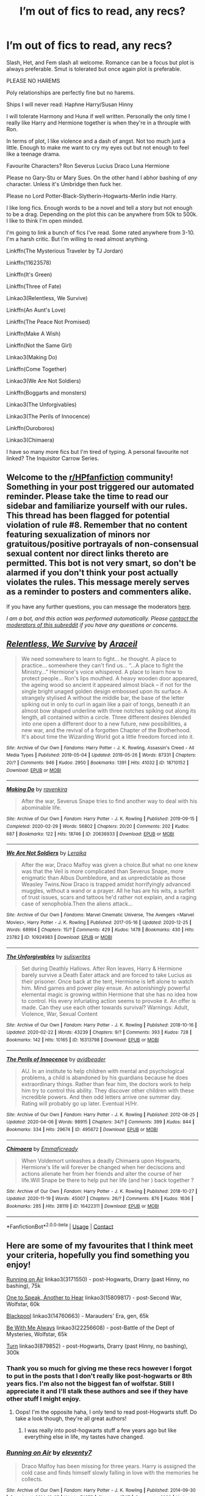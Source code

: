 #+TITLE: I’m out of fics to read, any recs?

* I’m out of fics to read, any recs?
:PROPERTIES:
:Author: DeDe_at_it_again
:Score: 6
:DateUnix: 1609277099.0
:DateShort: 2020-Dec-30
:FlairText: Request
:END:
Slash, Het, and Fem slash all welcome. Romance can be a focus but plot is always preferable. Smut is tolerated but once again plot is preferable.

PLEASE NO HAREMS

Poly relationships are perfectly fine but no harems.

Ships I will never read: Haphne Harry/Susan Hinny

I will tolerate Harmony and Huna if well written. Personally the only time I really like Harry and Hermione together is when they're in a throuple with Ron.

In terms of plot, I like violence and a dash of angst. Not too much just a little. Enough to make me want to cry my eyes out but not enough to feel like a teenage drama.

Favourite Characters? Ron Severus Lucius Draco Luna Hermione

Please no Gary-Stu or Mary Sues. On the other hand I abhor bashing of /any/ character. Unless it's Umbridge then fuck her.

Please no Lord Potter-Black-Slytherin-Hogwarts-Merlin indie Harry.

I like long fics. Enough words to be a novel and tell a story but not enough to be a drag. Depending on the plot this can be anywhere from 50k to 500k. I like to think I'm open minded.

I'm going to link a bunch of fics I've read. Some rated anywhere from 3-10. I'm a harsh critic. But I'm willing to read almost anything.

Linkffn(The Mysterious Traveler by TJ Jordan)

Linkffn(11623578)

Linkffn(It's Green)

Linkffn(Three of Fate)

Linkao3(Relentless, We Survive)

Linkffn(An Aunt's Love)

Linkffn(The Peace Not Promised)

Linkffn(Make A Wish)

Linkffn(Not the Same Girl)

Linkao3(Making Do)

Linkffn(Come Together)

Linkao3(We Are Not Soldiers)

Linkffn(Boggarts and monsters)

Linkao3(The Unforgivables)

Linkao3(The Perils of Innocence)

Linkffn(Ouroboros)

Linkao3(Chimaera)

I have so many more fics but I'm tired of typing. A personal favourite not linked? The Inquisitor Carrow Series.


** Welcome to the [[/r/HPfanfiction][r/HPfanfiction]] community! Something in your post triggered our automated reminder. Please take the time to read our sidebar and familiarize yourself with our rules. This thread has been flagged for potential violation of rule #8. Remember that no content featuring sexualization of minors nor gratuitous/positive portrayals of non-consensual sexual content nor direct links thereto are permitted. This bot is not very smart, so don't be alarmed if you don't think your post actually violates the rules. This message merely serves as a reminder to posters and commenters alike.

If you have any further questions, you can message the moderators [[https://www.reddit.com/message/compose?to=%2Fr%2FHPfanfiction][here]].

/I am a bot, and this action was performed automatically. Please [[/message/compose/?to=/r/HPfanfiction][contact the moderators of this subreddit]] if you have any questions or concerns./
:PROPERTIES:
:Author: AutoModerator
:Score: 1
:DateUnix: 1609277100.0
:DateShort: 2020-Dec-30
:END:


** [[https://archiveofourown.org/works/18710152][*/Relentless, We Survive/*]] by [[https://www.archiveofourown.org/users/Araceil/pseuds/Araceil][/Araceil/]]

#+begin_quote
  We need somewhere to learn to fight... he thought. A place to practice... somewhere they can't find us... “...A place to fight the Ministry...” Hermione's voice whispered. A place to learn how to protect people... Ron's lips mouthed. A heavy wooden door appeared, the ageing wood so ancient it appeared almost black -- if not for the single bright unaged golden design embossed upon its surface. A strangely stylised A without the middle bar, the base of the letter spiking out in only to curl in again like a pair of tongs, beneath it an almost bow shaped underline with three notches spiking out along its length, all contained within a circle. Three different desires blended into one open a different door to a new future, new possibilities, a new war, and the revival of a forgotten Chapter of the Brotherhood. It's about time the Wizarding World got a little freedom forced into it.
#+end_quote

^{/Site/:} ^{Archive} ^{of} ^{Our} ^{Own} ^{*|*} ^{/Fandoms/:} ^{Harry} ^{Potter} ^{-} ^{J.} ^{K.} ^{Rowling,} ^{Assassin's} ^{Creed} ^{-} ^{All} ^{Media} ^{Types} ^{*|*} ^{/Published/:} ^{2019-05-04} ^{*|*} ^{/Updated/:} ^{2019-05-26} ^{*|*} ^{/Words/:} ^{87331} ^{*|*} ^{/Chapters/:} ^{20/?} ^{*|*} ^{/Comments/:} ^{946} ^{*|*} ^{/Kudos/:} ^{2950} ^{*|*} ^{/Bookmarks/:} ^{1391} ^{*|*} ^{/Hits/:} ^{41032} ^{*|*} ^{/ID/:} ^{18710152} ^{*|*} ^{/Download/:} ^{[[https://archiveofourown.org/downloads/18710152/Relentless%20We%20Survive.epub?updated_at=1597732183][EPUB]]} ^{or} ^{[[https://archiveofourown.org/downloads/18710152/Relentless%20We%20Survive.mobi?updated_at=1597732183][MOBI]]}

--------------

[[https://archiveofourown.org/works/20636933][*/Making Do/*]] by [[https://www.archiveofourown.org/users/ravenkira/pseuds/ravenkira][/ravenkira/]]

#+begin_quote
  After the war, Severus Snape tries to find another way to deal with his abominable life.
#+end_quote

^{/Site/:} ^{Archive} ^{of} ^{Our} ^{Own} ^{*|*} ^{/Fandom/:} ^{Harry} ^{Potter} ^{-} ^{J.} ^{K.} ^{Rowling} ^{*|*} ^{/Published/:} ^{2019-09-15} ^{*|*} ^{/Completed/:} ^{2020-02-29} ^{*|*} ^{/Words/:} ^{56802} ^{*|*} ^{/Chapters/:} ^{20/20} ^{*|*} ^{/Comments/:} ^{202} ^{*|*} ^{/Kudos/:} ^{687} ^{*|*} ^{/Bookmarks/:} ^{122} ^{*|*} ^{/Hits/:} ^{18746} ^{*|*} ^{/ID/:} ^{20636933} ^{*|*} ^{/Download/:} ^{[[https://archiveofourown.org/downloads/20636933/Making%20Do.epub?updated_at=1584170457][EPUB]]} ^{or} ^{[[https://archiveofourown.org/downloads/20636933/Making%20Do.mobi?updated_at=1584170457][MOBI]]}

--------------

[[https://archiveofourown.org/works/10924983][*/We Are Not Soldiers/*]] by [[https://www.archiveofourown.org/users/Leraika/pseuds/Leraika][/Leraika/]]

#+begin_quote
  After the war, Draco Malfoy was given a choice.But what no one knew was that the Veil is more complicated than Severus Snape, more enigmatic than Albus Dumbledore, and as unpredictable as those Weasley Twins.Now Draco is trapped amidst horrifyingly advanced muggles, without a wand or a prayer. All he has are his wits, a surfeit of trust issues, scars and tattoos he'd rather not explain, and a raging case of xenophobia.Then the aliens attack...
#+end_quote

^{/Site/:} ^{Archive} ^{of} ^{Our} ^{Own} ^{*|*} ^{/Fandoms/:} ^{Marvel} ^{Cinematic} ^{Universe,} ^{The} ^{Avengers} ^{<Marvel} ^{Movies>,} ^{Harry} ^{Potter} ^{-} ^{J.} ^{K.} ^{Rowling} ^{*|*} ^{/Published/:} ^{2017-05-16} ^{*|*} ^{/Updated/:} ^{2020-12-25} ^{*|*} ^{/Words/:} ^{68994} ^{*|*} ^{/Chapters/:} ^{15/?} ^{*|*} ^{/Comments/:} ^{429} ^{*|*} ^{/Kudos/:} ^{1478} ^{*|*} ^{/Bookmarks/:} ^{430} ^{*|*} ^{/Hits/:} ^{23782} ^{*|*} ^{/ID/:} ^{10924983} ^{*|*} ^{/Download/:} ^{[[https://archiveofourown.org/downloads/10924983/We%20Are%20Not%20Soldiers.epub?updated_at=1608974977][EPUB]]} ^{or} ^{[[https://archiveofourown.org/downloads/10924983/We%20Are%20Not%20Soldiers.mobi?updated_at=1608974977][MOBI]]}

--------------

[[https://archiveofourown.org/works/16313798][*/The Unforgivables/*]] by [[https://www.archiveofourown.org/users/suliswrites/pseuds/suliswrites][/suliswrites/]]

#+begin_quote
  Set during Deathly Hallows. After Ron leaves, Harry & Hermione barely survive a Death Eater attack and are forced to take Lucius as their prisoner. Once back at the tent, Hermione is left alone to watch him. Mind games and power play ensue. An astonishingly powerful elemental magic is growing within Hermione that she has no idea how to control. His every infuriating action seems to provoke it. An offer is made. Can they use each other towards survival? Warnings: Adult, Violence, War, Sexual Content
#+end_quote

^{/Site/:} ^{Archive} ^{of} ^{Our} ^{Own} ^{*|*} ^{/Fandom/:} ^{Harry} ^{Potter} ^{-} ^{J.} ^{K.} ^{Rowling} ^{*|*} ^{/Published/:} ^{2018-10-16} ^{*|*} ^{/Updated/:} ^{2020-02-22} ^{*|*} ^{/Words/:} ^{43239} ^{*|*} ^{/Chapters/:} ^{9/?} ^{*|*} ^{/Comments/:} ^{393} ^{*|*} ^{/Kudos/:} ^{728} ^{*|*} ^{/Bookmarks/:} ^{142} ^{*|*} ^{/Hits/:} ^{10165} ^{*|*} ^{/ID/:} ^{16313798} ^{*|*} ^{/Download/:} ^{[[https://archiveofourown.org/downloads/16313798/The%20Unforgivables.epub?updated_at=1600134499][EPUB]]} ^{or} ^{[[https://archiveofourown.org/downloads/16313798/The%20Unforgivables.mobi?updated_at=1600134499][MOBI]]}

--------------

[[https://archiveofourown.org/works/495672][*/The Perils of Innocence/*]] by [[https://www.archiveofourown.org/users/avidbeader/pseuds/avidbeader][/avidbeader/]]

#+begin_quote
  AU. In an institute to help children with mental and psychological problems, a child is abandoned by his guardians because he does extraordinary things. Rather than fear him, the doctors work to help him try to control this ability. They discover other children with these incredible powers. And then odd letters arrive one summer day. Rating will probably go up later. Eventual H/Hr.
#+end_quote

^{/Site/:} ^{Archive} ^{of} ^{Our} ^{Own} ^{*|*} ^{/Fandom/:} ^{Harry} ^{Potter} ^{-} ^{J.} ^{K.} ^{Rowling} ^{*|*} ^{/Published/:} ^{2012-08-25} ^{*|*} ^{/Updated/:} ^{2020-04-06} ^{*|*} ^{/Words/:} ^{98915} ^{*|*} ^{/Chapters/:} ^{34/?} ^{*|*} ^{/Comments/:} ^{399} ^{*|*} ^{/Kudos/:} ^{844} ^{*|*} ^{/Bookmarks/:} ^{334} ^{*|*} ^{/Hits/:} ^{29674} ^{*|*} ^{/ID/:} ^{495672} ^{*|*} ^{/Download/:} ^{[[https://archiveofourown.org/downloads/495672/The%20Perils%20of%20Innocence.epub?updated_at=1608641501][EPUB]]} ^{or} ^{[[https://archiveofourown.org/downloads/495672/The%20Perils%20of%20Innocence.mobi?updated_at=1608641501][MOBI]]}

--------------

[[https://archiveofourown.org/works/16422311][*/Chimaera/*]] by [[https://www.archiveofourown.org/users/Emmaficready/pseuds/Emmaficready][/Emmaficready/]]

#+begin_quote
  When Voldemort unleashes a deadly Chimaera upon Hogwarts, Hermione's life will forever be changed when her deciscions and actions alienate her from her friends and alter the course of her life.Will Snape be there to help put her life (and her ) back together ?
#+end_quote

^{/Site/:} ^{Archive} ^{of} ^{Our} ^{Own} ^{*|*} ^{/Fandom/:} ^{Harry} ^{Potter} ^{-} ^{J.} ^{K.} ^{Rowling} ^{*|*} ^{/Published/:} ^{2018-10-27} ^{*|*} ^{/Updated/:} ^{2020-11-19} ^{*|*} ^{/Words/:} ^{45007} ^{*|*} ^{/Chapters/:} ^{26/?} ^{*|*} ^{/Comments/:} ^{876} ^{*|*} ^{/Kudos/:} ^{1636} ^{*|*} ^{/Bookmarks/:} ^{285} ^{*|*} ^{/Hits/:} ^{28119} ^{*|*} ^{/ID/:} ^{16422311} ^{*|*} ^{/Download/:} ^{[[https://archiveofourown.org/downloads/16422311/Chimaera.epub?updated_at=1605827295][EPUB]]} ^{or} ^{[[https://archiveofourown.org/downloads/16422311/Chimaera.mobi?updated_at=1605827295][MOBI]]}

--------------

*FanfictionBot*^{2.0.0-beta} | [[https://github.com/FanfictionBot/reddit-ffn-bot/wiki/Usage][Usage]] | [[https://www.reddit.com/message/compose?to=tusing][Contact]]
:PROPERTIES:
:Author: FanfictionBot
:Score: 2
:DateUnix: 1609277235.0
:DateShort: 2020-Dec-30
:END:


** Here are some of my favourites that I think meet your criteria, hopefully you find something you enjoy!

[[https://archiveofourown.org/works/3171550/chapters/6887378][Running on Air]] linkao3(3171550) - post-Hogwarts, Drarry (past Hinny, no bashing), 75k

[[https://archiveofourown.org/works/15809817/chapters/36799368][One to Speak, Another to Hear]] linkao3(15809817) - post-Second War, Wolfstar, 60k

[[https://archiveofourown.org/works/14760663/chapters/34132413][Blackpool]] linkao3(14760663) - Marauders' Era, gen, 65k

[[https://archiveofourown.org/works/22256608/chapters/53146252][Be With Me Always]] linkao3(22256608) - post-Battle of the Dept of Mysteries, Wolfstar, 65k

[[https://archiveofourown.org/works/879852/chapters/1692695][Turn]] linkao3(879852) - post-Hogwarts, Drarry (past Hinny, no bashing), 300k
:PROPERTIES:
:Author: unspeakable3
:Score: 2
:DateUnix: 1609280346.0
:DateShort: 2020-Dec-30
:END:

*** Thank you so much for giving me these recs however I forgot to put in the posts that I don't really like post-hogwarts or 8th years fics. I'm also not the biggest fan of wolfstar. Still I appreciate it and I'll stalk these authors and see if they have other stuff I might enjoy.
:PROPERTIES:
:Author: DeDe_at_it_again
:Score: 2
:DateUnix: 1609280511.0
:DateShort: 2020-Dec-30
:END:

**** Oops! I'm the opposite haha, I only tend to read post-Hogwarts stuff. Do take a look though, they're all great authors!
:PROPERTIES:
:Author: unspeakable3
:Score: 5
:DateUnix: 1609280698.0
:DateShort: 2020-Dec-30
:END:

***** I was really into post-hogwarts stuff a few years ago but like everything else in life, my tastes have changed.
:PROPERTIES:
:Author: DeDe_at_it_again
:Score: 1
:DateUnix: 1609280936.0
:DateShort: 2020-Dec-30
:END:


*** [[https://archiveofourown.org/works/3171550][*/Running on Air/*]] by [[https://www.archiveofourown.org/users/eleventy7/pseuds/eleventy7][/eleventy7/]]

#+begin_quote
  Draco Malfoy has been missing for three years. Harry is assigned the cold case and finds himself slowly falling in love with the memories he collects.
#+end_quote

^{/Site/:} ^{Archive} ^{of} ^{Our} ^{Own} ^{*|*} ^{/Fandom/:} ^{Harry} ^{Potter} ^{-} ^{J.} ^{K.} ^{Rowling} ^{*|*} ^{/Published/:} ^{2014-09-30} ^{*|*} ^{/Completed/:} ^{2014-12-25} ^{*|*} ^{/Words/:} ^{74875} ^{*|*} ^{/Chapters/:} ^{17/17} ^{*|*} ^{/Comments/:} ^{2933} ^{*|*} ^{/Kudos/:} ^{24728} ^{*|*} ^{/Bookmarks/:} ^{8075} ^{*|*} ^{/Hits/:} ^{390738} ^{*|*} ^{/ID/:} ^{3171550} ^{*|*} ^{/Download/:} ^{[[https://archiveofourown.org/downloads/3171550/Running%20on%20Air.epub?updated_at=1608683181][EPUB]]} ^{or} ^{[[https://archiveofourown.org/downloads/3171550/Running%20on%20Air.mobi?updated_at=1608683181][MOBI]]}

--------------

[[https://archiveofourown.org/works/15809817][*/One to Speak, Another to Hear/*]] by [[https://www.archiveofourown.org/users/seventymilestobabylon/pseuds/seventymilestobabylon][/seventymilestobabylon/]]

#+begin_quote
  The Wizarding Wars are over, but the work of recovery has only begun. Remus Lupin is trying to find his place in an ever-changing world, and when he is invited to serve on a truth and reconciliation commission, he has to confront the truth that lives there---in the past and within himself.
#+end_quote

^{/Site/:} ^{Archive} ^{of} ^{Our} ^{Own} ^{*|*} ^{/Fandom/:} ^{Harry} ^{Potter} ^{-} ^{J.} ^{K.} ^{Rowling} ^{*|*} ^{/Published/:} ^{2018-08-27} ^{*|*} ^{/Completed/:} ^{2018-10-18} ^{*|*} ^{/Words/:} ^{60611} ^{*|*} ^{/Chapters/:} ^{9/9} ^{*|*} ^{/Comments/:} ^{198} ^{*|*} ^{/Kudos/:} ^{526} ^{*|*} ^{/Bookmarks/:} ^{205} ^{*|*} ^{/Hits/:} ^{7193} ^{*|*} ^{/ID/:} ^{15809817} ^{*|*} ^{/Download/:} ^{[[https://archiveofourown.org/downloads/15809817/One%20to%20Speak%20Another%20to.epub?updated_at=1539912228][EPUB]]} ^{or} ^{[[https://archiveofourown.org/downloads/15809817/One%20to%20Speak%20Another%20to.mobi?updated_at=1539912228][MOBI]]}

--------------

[[https://archiveofourown.org/works/14760663][*/Blackpool/*]] by [[https://www.archiveofourown.org/users/TheDivineComedian/pseuds/TheDivineComedian][/TheDivineComedian/]]

#+begin_quote
  "We don't drown. We float. That's how Muggles used to tell, isn't it?"-When Regulus is five, he nearly drowns in the sea off Blackpool. When Regulus is eleven, his brother befriends a ghost.It's not until Regulus is eighteen and ready to die that the Black family's darkest secret finally unravels. It might, perhaps, change everything.(A coming-of-age story with mind magic, star charting, pink petit-fours, two diaries, and a ghost.)[Edit: SPOILERS in the comments.]
#+end_quote

^{/Site/:} ^{Archive} ^{of} ^{Our} ^{Own} ^{*|*} ^{/Fandom/:} ^{Harry} ^{Potter} ^{-} ^{J.} ^{K.} ^{Rowling} ^{*|*} ^{/Published/:} ^{2018-05-26} ^{*|*} ^{/Completed/:} ^{2018-07-21} ^{*|*} ^{/Words/:} ^{63190} ^{*|*} ^{/Chapters/:} ^{9/9} ^{*|*} ^{/Comments/:} ^{753} ^{*|*} ^{/Kudos/:} ^{1119} ^{*|*} ^{/Bookmarks/:} ^{529} ^{*|*} ^{/Hits/:} ^{19801} ^{*|*} ^{/ID/:} ^{14760663} ^{*|*} ^{/Download/:} ^{[[https://archiveofourown.org/downloads/14760663/Blackpool.epub?updated_at=1599313345][EPUB]]} ^{or} ^{[[https://archiveofourown.org/downloads/14760663/Blackpool.mobi?updated_at=1599313345][MOBI]]}

--------------

[[https://archiveofourown.org/works/22256608][*/Be With Me Always/*]] by [[https://www.archiveofourown.org/users/SevralShips/pseuds/TheHufflebean][/TheHufflebean (SevralShips)/]]

#+begin_quote
  Harry's words spiraled out through Remus' mind in dangerous fractals. What exactly did ‘gone' even mean? He had thought Peter was gone for a dozen years, only to find that he was alive. The entire Wizarding World had thought Voldemort gone until he had returned! Why should he assume the permanence of Sirius' death when that line was blurred, when that line was as fragile as the flutter of a Veil? Could fabric not be torn?     In which Remus Lupin must come to terms with third chances coming at a very dear price.*Written for Fireside Tales 2020*
#+end_quote

^{/Site/:} ^{Archive} ^{of} ^{Our} ^{Own} ^{*|*} ^{/Fandom/:} ^{Harry} ^{Potter} ^{-} ^{J.} ^{K.} ^{Rowling} ^{*|*} ^{/Published/:} ^{2020-02-21} ^{*|*} ^{/Completed/:} ^{2020-02-21} ^{*|*} ^{/Words/:} ^{63000} ^{*|*} ^{/Chapters/:} ^{9/9} ^{*|*} ^{/Comments/:} ^{54} ^{*|*} ^{/Kudos/:} ^{147} ^{*|*} ^{/Bookmarks/:} ^{48} ^{*|*} ^{/Hits/:} ^{2991} ^{*|*} ^{/ID/:} ^{22256608} ^{*|*} ^{/Download/:} ^{[[https://archiveofourown.org/downloads/22256608/Be%20With%20Me%20Always.epub?updated_at=1583938651][EPUB]]} ^{or} ^{[[https://archiveofourown.org/downloads/22256608/Be%20With%20Me%20Always.mobi?updated_at=1583938651][MOBI]]}

--------------

[[https://archiveofourown.org/works/879852][*/Turn/*]] by [[https://www.archiveofourown.org/users/Saras_Girl/pseuds/Saras_Girl][/Saras_Girl/]]

#+begin_quote
  One good turn always deserves another. Apparently.
#+end_quote

^{/Site/:} ^{Archive} ^{of} ^{Our} ^{Own} ^{*|*} ^{/Fandom/:} ^{Harry} ^{Potter} ^{-} ^{J.} ^{K.} ^{Rowling} ^{*|*} ^{/Published/:} ^{2013-07-11} ^{*|*} ^{/Completed/:} ^{2013-07-11} ^{*|*} ^{/Words/:} ^{306708} ^{*|*} ^{/Chapters/:} ^{14/14} ^{*|*} ^{/Comments/:} ^{1629} ^{*|*} ^{/Kudos/:} ^{10141} ^{*|*} ^{/Bookmarks/:} ^{4543} ^{*|*} ^{/Hits/:} ^{398023} ^{*|*} ^{/ID/:} ^{879852} ^{*|*} ^{/Download/:} ^{[[https://archiveofourown.org/downloads/879852/Turn.epub?updated_at=1607081418][EPUB]]} ^{or} ^{[[https://archiveofourown.org/downloads/879852/Turn.mobi?updated_at=1607081418][MOBI]]}

--------------

*FanfictionBot*^{2.0.0-beta} | [[https://github.com/FanfictionBot/reddit-ffn-bot/wiki/Usage][Usage]] | [[https://www.reddit.com/message/compose?to=tusing][Contact]]
:PROPERTIES:
:Author: FanfictionBot
:Score: 1
:DateUnix: 1609280367.0
:DateShort: 2020-Dec-30
:END:


** [[https://www.fanfiction.net/s/13555317/1/][*/The Mysterious Traveler (2nd Version)/*]] by [[https://www.fanfiction.net/u/4539146/TJ-Jordan][/TJ Jordan/]]

#+begin_quote
  After a mysterious artifact sends him to another world during his 6th year, Severus Snape journeys down the path of self-discovery as he tries to find a way home, only to end up involved in a war that isn't his own as he questions everything he's ever known - Heads up, this is the exact same story as the one I wrote the HP/Avatar crossover section.
#+end_quote

^{/Site/:} ^{fanfiction.net} ^{*|*} ^{/Category/:} ^{Harry} ^{Potter} ^{*|*} ^{/Rated/:} ^{Fiction} ^{T} ^{*|*} ^{/Chapters/:} ^{39} ^{*|*} ^{/Words/:} ^{196,616} ^{*|*} ^{/Reviews/:} ^{21} ^{*|*} ^{/Favs/:} ^{32} ^{*|*} ^{/Follows/:} ^{39} ^{*|*} ^{/Updated/:} ^{12/19} ^{*|*} ^{/Published/:} ^{4/16} ^{*|*} ^{/id/:} ^{13555317} ^{*|*} ^{/Language/:} ^{English} ^{*|*} ^{/Genre/:} ^{Adventure/Fantasy} ^{*|*} ^{/Download/:} ^{[[http://www.ff2ebook.com/old/ffn-bot/index.php?id=13555317&source=ff&filetype=epub][EPUB]]} ^{or} ^{[[http://www.ff2ebook.com/old/ffn-bot/index.php?id=13555317&source=ff&filetype=mobi][MOBI]]}

--------------

[[https://www.fanfiction.net/s/11623578/1/][*/Absinthe Addams and the forgotten identity/*]] by [[https://www.fanfiction.net/u/3061728/LittleGambitDanilae][/LittleGambitDanilae/]]

#+begin_quote
  Summary: Dumbledore should have never left Harry on the front steps for so long unattended, especially on Samhain. What if a certain enchantress from one of the darkest pureblood families known to date found him and decided to raise him as one of her own? What would happen to the Wizarding world? The answer: Pure chaos. Dark!Powerful!harry Crossdressing! Dumbles/Ron/Ginny bashing!
#+end_quote

^{/Site/:} ^{fanfiction.net} ^{*|*} ^{/Category/:} ^{Harry} ^{Potter} ^{+} ^{Addams} ^{Family} ^{Crossover} ^{*|*} ^{/Rated/:} ^{Fiction} ^{M} ^{*|*} ^{/Chapters/:} ^{9} ^{*|*} ^{/Words/:} ^{61,872} ^{*|*} ^{/Reviews/:} ^{354} ^{*|*} ^{/Favs/:} ^{1,914} ^{*|*} ^{/Follows/:} ^{2,183} ^{*|*} ^{/Updated/:} ^{9/24/2017} ^{*|*} ^{/Published/:} ^{11/19/2015} ^{*|*} ^{/id/:} ^{11623578} ^{*|*} ^{/Language/:} ^{English} ^{*|*} ^{/Genre/:} ^{Family/Horror} ^{*|*} ^{/Characters/:} ^{Harry} ^{P.} ^{*|*} ^{/Download/:} ^{[[http://www.ff2ebook.com/old/ffn-bot/index.php?id=11623578&source=ff&filetype=epub][EPUB]]} ^{or} ^{[[http://www.ff2ebook.com/old/ffn-bot/index.php?id=11623578&source=ff&filetype=mobi][MOBI]]}

--------------

[[https://www.fanfiction.net/s/7511960/1/][*/It's Green/*]] by [[https://www.fanfiction.net/u/1988707/Doodled93][/Doodled93/]]

#+begin_quote
  Harry grows up working on his Aunts Garden and develops a love for it, meeting Samuel and eventually Max who gives him a Mark of his own. He finds Magic to be a Wonderful Thing. Child Harry fic AU mild language, smart Harry, before Hogwarts. NOTE: Will be updated&finished between December 1st and the end of January!
#+end_quote

^{/Site/:} ^{fanfiction.net} ^{*|*} ^{/Category/:} ^{Harry} ^{Potter} ^{*|*} ^{/Rated/:} ^{Fiction} ^{T} ^{*|*} ^{/Chapters/:} ^{42} ^{*|*} ^{/Words/:} ^{104,259} ^{*|*} ^{/Reviews/:} ^{947} ^{*|*} ^{/Favs/:} ^{1,598} ^{*|*} ^{/Follows/:} ^{1,630} ^{*|*} ^{/Updated/:} ^{10/19/2013} ^{*|*} ^{/Published/:} ^{10/31/2011} ^{*|*} ^{/id/:} ^{7511960} ^{*|*} ^{/Language/:} ^{English} ^{*|*} ^{/Genre/:} ^{Humor/Adventure} ^{*|*} ^{/Characters/:} ^{Harry} ^{P.} ^{*|*} ^{/Download/:} ^{[[http://www.ff2ebook.com/old/ffn-bot/index.php?id=7511960&source=ff&filetype=epub][EPUB]]} ^{or} ^{[[http://www.ff2ebook.com/old/ffn-bot/index.php?id=7511960&source=ff&filetype=mobi][MOBI]]}

--------------

[[https://www.fanfiction.net/s/13116033/1/][*/Three of Fate/*]] by [[https://www.fanfiction.net/u/4005990/Magda-the-Magpie][/Magda the Magpie/]]

#+begin_quote
  Steve's life was looking grim when Bucky got drafted, right up until the day he sort of rescued a dame from a dark alley, only for her to follow him home and turn his life upside down.
#+end_quote

^{/Site/:} ^{fanfiction.net} ^{*|*} ^{/Category/:} ^{Harry} ^{Potter} ^{+} ^{Avengers} ^{Crossover} ^{*|*} ^{/Rated/:} ^{Fiction} ^{M} ^{*|*} ^{/Chapters/:} ^{33} ^{*|*} ^{/Words/:} ^{118,910} ^{*|*} ^{/Reviews/:} ^{607} ^{*|*} ^{/Favs/:} ^{1,040} ^{*|*} ^{/Follows/:} ^{1,502} ^{*|*} ^{/Updated/:} ^{11/4} ^{*|*} ^{/Published/:} ^{11/8/2018} ^{*|*} ^{/id/:} ^{13116033} ^{*|*} ^{/Language/:} ^{English} ^{*|*} ^{/Genre/:} ^{Romance/Adventure} ^{*|*} ^{/Characters/:} ^{<Hermione} ^{G.,} ^{Captain} ^{America/Steve} ^{R.,} ^{Bucky} ^{Barnes/Winter} ^{Soldier>} ^{*|*} ^{/Download/:} ^{[[http://www.ff2ebook.com/old/ffn-bot/index.php?id=13116033&source=ff&filetype=epub][EPUB]]} ^{or} ^{[[http://www.ff2ebook.com/old/ffn-bot/index.php?id=13116033&source=ff&filetype=mobi][MOBI]]}

--------------

[[https://www.fanfiction.net/s/2196609/1/][*/An Aunt's Love/*]] by [[https://www.fanfiction.net/u/688643/Emma-Lipardi][/Emma Lipardi/]]

#+begin_quote
  Harry comes home from school and Petunia is upset at the change in her nephew. Petunia decides to do what she should have been doing all along. Dumbledore had better stay away. Petunia Dursley is upset. Warnings on profile.
#+end_quote

^{/Site/:} ^{fanfiction.net} ^{*|*} ^{/Category/:} ^{Harry} ^{Potter} ^{*|*} ^{/Rated/:} ^{Fiction} ^{M} ^{*|*} ^{/Chapters/:} ^{76} ^{*|*} ^{/Words/:} ^{379,616} ^{*|*} ^{/Reviews/:} ^{15,853} ^{*|*} ^{/Favs/:} ^{13,386} ^{*|*} ^{/Follows/:} ^{13,030} ^{*|*} ^{/Updated/:} ^{6/11} ^{*|*} ^{/Published/:} ^{12/30/2004} ^{*|*} ^{/id/:} ^{2196609} ^{*|*} ^{/Language/:} ^{English} ^{*|*} ^{/Genre/:} ^{Drama} ^{*|*} ^{/Characters/:} ^{Harry} ^{P.,} ^{Remus} ^{L.,} ^{Petunia} ^{D.} ^{*|*} ^{/Download/:} ^{[[http://www.ff2ebook.com/old/ffn-bot/index.php?id=2196609&source=ff&filetype=epub][EPUB]]} ^{or} ^{[[http://www.ff2ebook.com/old/ffn-bot/index.php?id=2196609&source=ff&filetype=mobi][MOBI]]}

--------------

[[https://www.fanfiction.net/s/12369512/1/][*/The Peace Not Promised/*]] by [[https://www.fanfiction.net/u/812247/Tempest-Kiro][/Tempest Kiro/]]

#+begin_quote
  His life had been a mockery to itself, as too his death it seemed. For what kind of twisted humour would force Severus Snape to relive his greatest regret? To return him to the point in his life when the only person that ever mattered in his life had already turned away.
#+end_quote

^{/Site/:} ^{fanfiction.net} ^{*|*} ^{/Category/:} ^{Harry} ^{Potter} ^{*|*} ^{/Rated/:} ^{Fiction} ^{T} ^{*|*} ^{/Chapters/:} ^{90} ^{*|*} ^{/Words/:} ^{704,587} ^{*|*} ^{/Reviews/:} ^{2,220} ^{*|*} ^{/Favs/:} ^{1,139} ^{*|*} ^{/Follows/:} ^{1,419} ^{*|*} ^{/Updated/:} ^{11/20} ^{*|*} ^{/Published/:} ^{2/16/2017} ^{*|*} ^{/id/:} ^{12369512} ^{*|*} ^{/Language/:} ^{English} ^{*|*} ^{/Genre/:} ^{Drama/Romance} ^{*|*} ^{/Characters/:} ^{<Lily} ^{Evans} ^{P.,} ^{Severus} ^{S.>} ^{Albus} ^{D.} ^{*|*} ^{/Download/:} ^{[[http://www.ff2ebook.com/old/ffn-bot/index.php?id=12369512&source=ff&filetype=epub][EPUB]]} ^{or} ^{[[http://www.ff2ebook.com/old/ffn-bot/index.php?id=12369512&source=ff&filetype=mobi][MOBI]]}

--------------

[[https://www.fanfiction.net/s/2318355/1/][*/Make A Wish/*]] by [[https://www.fanfiction.net/u/686093/Rorschach-s-Blot][/Rorschach's Blot/]]

#+begin_quote
  Harry has learned the prophesy and he does not believe that a schoolboy can defeat Voldemort, so he decides that if he is going to die then he is first going to live.
#+end_quote

^{/Site/:} ^{fanfiction.net} ^{*|*} ^{/Category/:} ^{Harry} ^{Potter} ^{*|*} ^{/Rated/:} ^{Fiction} ^{T} ^{*|*} ^{/Chapters/:} ^{50} ^{*|*} ^{/Words/:} ^{187,589} ^{*|*} ^{/Reviews/:} ^{11,406} ^{*|*} ^{/Favs/:} ^{21,836} ^{*|*} ^{/Follows/:} ^{7,553} ^{*|*} ^{/Updated/:} ^{6/17/2006} ^{*|*} ^{/Published/:} ^{3/23/2005} ^{*|*} ^{/Status/:} ^{Complete} ^{*|*} ^{/id/:} ^{2318355} ^{*|*} ^{/Language/:} ^{English} ^{*|*} ^{/Genre/:} ^{Humor/Adventure} ^{*|*} ^{/Characters/:} ^{Harry} ^{P.} ^{*|*} ^{/Download/:} ^{[[http://www.ff2ebook.com/old/ffn-bot/index.php?id=2318355&source=ff&filetype=epub][EPUB]]} ^{or} ^{[[http://www.ff2ebook.com/old/ffn-bot/index.php?id=2318355&source=ff&filetype=mobi][MOBI]]}

--------------

*FanfictionBot*^{2.0.0-beta} | [[https://github.com/FanfictionBot/reddit-ffn-bot/wiki/Usage][Usage]] | [[https://www.reddit.com/message/compose?to=tusing][Contact]]
:PROPERTIES:
:Author: FanfictionBot
:Score: 1
:DateUnix: 1609277246.0
:DateShort: 2020-Dec-30
:END:


** [[https://www.fanfiction.net/s/12897143/1/][*/Not the Same Girl/*]] by [[https://www.fanfiction.net/u/10367009/Emmaficready][/Emmaficready/]]

#+begin_quote
  The silent girl that returned was not the same as the one who had left, any idiot could see that and Severus Snape was no idiot. POST OOTP - After enduring a horrific and life changing trauma, Hermione comes to rely on Snape to help her heal ,but will she ever be whole again ? Lots of Warnings! Dark / Taboo / Graphic / Abuse / Torture / NonCon /(Any NonCon is NOT SS/HG)
#+end_quote

^{/Site/:} ^{fanfiction.net} ^{*|*} ^{/Category/:} ^{Harry} ^{Potter} ^{*|*} ^{/Rated/:} ^{Fiction} ^{M} ^{*|*} ^{/Chapters/:} ^{85} ^{*|*} ^{/Words/:} ^{165,760} ^{*|*} ^{/Reviews/:} ^{1,935} ^{*|*} ^{/Favs/:} ^{822} ^{*|*} ^{/Follows/:} ^{1,332} ^{*|*} ^{/Updated/:} ^{10/15} ^{*|*} ^{/Published/:} ^{4/8/2018} ^{*|*} ^{/id/:} ^{12897143} ^{*|*} ^{/Language/:} ^{English} ^{*|*} ^{/Genre/:} ^{Hurt/Comfort/Angst} ^{*|*} ^{/Characters/:} ^{<Hermione} ^{G.,} ^{Severus} ^{S.>} ^{Minerva} ^{M.,} ^{Poppy} ^{P.} ^{*|*} ^{/Download/:} ^{[[http://www.ff2ebook.com/old/ffn-bot/index.php?id=12897143&source=ff&filetype=epub][EPUB]]} ^{or} ^{[[http://www.ff2ebook.com/old/ffn-bot/index.php?id=12897143&source=ff&filetype=mobi][MOBI]]}

--------------

[[https://www.fanfiction.net/s/1033104/1/][*/Come Together/*]] by [[https://www.fanfiction.net/u/283471/Granger][/Granger/]]

#+begin_quote
  It's four years after the Trio has graduated from Hogwarts, and they're about to live together again for the first time. But will old friends remain old friends... or will they become something more?
#+end_quote

^{/Site/:} ^{fanfiction.net} ^{*|*} ^{/Category/:} ^{Harry} ^{Potter} ^{*|*} ^{/Rated/:} ^{Fiction} ^{T} ^{*|*} ^{/Chapters/:} ^{8} ^{*|*} ^{/Words/:} ^{47,605} ^{*|*} ^{/Reviews/:} ^{948} ^{*|*} ^{/Favs/:} ^{1,241} ^{*|*} ^{/Follows/:} ^{256} ^{*|*} ^{/Updated/:} ^{2/8/2008} ^{*|*} ^{/Published/:} ^{10/26/2002} ^{*|*} ^{/Status/:} ^{Complete} ^{*|*} ^{/id/:} ^{1033104} ^{*|*} ^{/Language/:} ^{English} ^{*|*} ^{/Genre/:} ^{Romance} ^{*|*} ^{/Characters/:} ^{Harry} ^{P.,} ^{Hermione} ^{G.} ^{*|*} ^{/Download/:} ^{[[http://www.ff2ebook.com/old/ffn-bot/index.php?id=1033104&source=ff&filetype=epub][EPUB]]} ^{or} ^{[[http://www.ff2ebook.com/old/ffn-bot/index.php?id=1033104&source=ff&filetype=mobi][MOBI]]}

--------------

[[https://www.fanfiction.net/s/12663362/1/][*/Boggarts and monsters/*]] by [[https://www.fanfiction.net/u/6415261/The-madness-in-me][/The madness in me/]]

#+begin_quote
  Remus thought teaching his students to fight boggarts would be a great idea, that is until the older muggle born students got their shot and the unfortunate werewolf suddenly got a crash course in muggle movie monsters.
#+end_quote

^{/Site/:} ^{fanfiction.net} ^{*|*} ^{/Category/:} ^{Harry} ^{Potter} ^{*|*} ^{/Rated/:} ^{Fiction} ^{T} ^{*|*} ^{/Chapters/:} ^{27} ^{*|*} ^{/Words/:} ^{17,418} ^{*|*} ^{/Reviews/:} ^{821} ^{*|*} ^{/Favs/:} ^{1,232} ^{*|*} ^{/Follows/:} ^{1,114} ^{*|*} ^{/Updated/:} ^{10/14} ^{*|*} ^{/Published/:} ^{9/23/2017} ^{*|*} ^{/id/:} ^{12663362} ^{*|*} ^{/Language/:} ^{English} ^{*|*} ^{/Genre/:} ^{Humor} ^{*|*} ^{/Characters/:} ^{Remus} ^{L.} ^{*|*} ^{/Download/:} ^{[[http://www.ff2ebook.com/old/ffn-bot/index.php?id=12663362&source=ff&filetype=epub][EPUB]]} ^{or} ^{[[http://www.ff2ebook.com/old/ffn-bot/index.php?id=12663362&source=ff&filetype=mobi][MOBI]]}

--------------

[[https://www.fanfiction.net/s/11675308/1/][*/Ouroboros/*]] by [[https://www.fanfiction.net/u/7354915/TomorrowHeart][/TomorrowHeart/]]

#+begin_quote
  When Chloe convinces Max to make things right, something strange happens, resulting in a new beginning and a chance at a life together. With everything seemingly "fixed," the two are ready to live normal lives. Lots of fluffy "Adventures of Max and Chloe with friends" with a bit of "dealing with things" thrown in. [Artwork credit to MaiQueti! Links to her art in my profile!]
#+end_quote

^{/Site/:} ^{fanfiction.net} ^{*|*} ^{/Category/:} ^{Life} ^{is} ^{Strange} ^{*|*} ^{/Rated/:} ^{Fiction} ^{M} ^{*|*} ^{/Chapters/:} ^{81} ^{*|*} ^{/Words/:} ^{591,012} ^{*|*} ^{/Reviews/:} ^{1,211} ^{*|*} ^{/Favs/:} ^{1,325} ^{*|*} ^{/Follows/:} ^{1,388} ^{*|*} ^{/Updated/:} ^{3/11} ^{*|*} ^{/Published/:} ^{12/18/2015} ^{*|*} ^{/id/:} ^{11675308} ^{*|*} ^{/Language/:} ^{English} ^{*|*} ^{/Genre/:} ^{Romance/Friendship} ^{*|*} ^{/Characters/:} ^{<Max} ^{C.,} ^{Chloe} ^{P.>} ^{*|*} ^{/Download/:} ^{[[http://www.ff2ebook.com/old/ffn-bot/index.php?id=11675308&source=ff&filetype=epub][EPUB]]} ^{or} ^{[[http://www.ff2ebook.com/old/ffn-bot/index.php?id=11675308&source=ff&filetype=mobi][MOBI]]}

--------------

*FanfictionBot*^{2.0.0-beta} | [[https://github.com/FanfictionBot/reddit-ffn-bot/wiki/Usage][Usage]] | [[https://www.reddit.com/message/compose?to=tusing][Contact]]
:PROPERTIES:
:Author: FanfictionBot
:Score: 1
:DateUnix: 1609277258.0
:DateShort: 2020-Dec-30
:END:


** I haven't read many of those, although I do quite like The Peace Not Promised. If you're ok with a sympathetic Severus, have you read linkffn(The Snape Chronicles)?

linkffn(The Many Deaths of Harry Potter) tend to be violent, if you haven't already read about them, but his level of angst isn't too bad considering what he's going through. I don't recall whether there's a pairing for Harry; if there is, it's not a big part of the story.

linkffn(The Pureblood Pretense) series has a gripping plot, and no character-bashing (there are plenty of villains, for remarkably understandable reasons, but no-one that the author just randomly turned into cartoon evil). But it may be longer than you want; the first book is over 220k, and the fourth is over 440k (with one chapter to go). Harry is quite a bit more powerful and skilled than canon, but it's a) somewhat justified by growing up with both her parents and full knowledge of magic; and b) a liability when she's trying to conceal her identity and her gender and can't afford the spotlight. Not to mention it attracts people who want to use her in their political games or just outright steal her large magical reserves for themselves.
:PROPERTIES:
:Author: thrawnca
:Score: 1
:DateUnix: 1609283744.0
:DateShort: 2020-Dec-30
:END:


** [[https://archiveofourown.org/works/16052816/chapters/37478033]] Slash Harry/Draco

[[https://archiveofourown.org/works/22792402/chapters/54467095]] Slash: Harry/Draco

[[https://www.fanfiction.net/s/3682349/1/]] Slash Harry/Draco

The Sequel:

[[https://www.fanfiction.net/s/3759027/1/A-Determined-Frame-of-Mind]] Slash Harry/Draco

[[https://www.fanfiction.net/s/1360492/1/]] Slash Harry/Draco
:PROPERTIES:
:Author: NotSoSnarky
:Score: 1
:DateUnix: 1609285503.0
:DateShort: 2020-Dec-30
:END:


** linkffn(War Paint) - It's one of my favorite Tomiones - You linked ouroboros so I'm assuming you like Tom Riddle too
:PROPERTIES:
:Author: redpxtato
:Score: 1
:DateUnix: 1609285631.0
:DateShort: 2020-Dec-30
:END:


** I have a gen (no pairings whatsoever) female Harry fic that also has Severus POV sections. The first fic in the series is complete, the second is being posted.

Linkao3(Swiftly Falling Snow)
:PROPERTIES:
:Author: Welfycat
:Score: 1
:DateUnix: 1609287113.0
:DateShort: 2020-Dec-30
:END:

*** [[https://archiveofourown.org/works/25917352][*/Swiftly Falling Snow/*]] by [[https://www.archiveofourown.org/users/Welfycat/pseuds/Welfycat][/Welfycat/]]

#+begin_quote
  When Rachel Snow - the Girl-Who-Lived - is sorted into Slytherin House her life changes for the better. She makes a friend, and then another, and slowly gets used to the idea of magic. One small problem. She hasn't spoken in three years and waving her wand around does nothing. Her Head of House, Professor Snape, seems determined that she will speak again and learn to cast magic. Rachel isn't so sure, but she's willing to try.
#+end_quote

^{/Site/:} ^{Archive} ^{of} ^{Our} ^{Own} ^{*|*} ^{/Fandom/:} ^{Harry} ^{Potter} ^{-} ^{J.} ^{K.} ^{Rowling} ^{*|*} ^{/Published/:} ^{2020-08-15} ^{*|*} ^{/Completed/:} ^{2020-11-21} ^{*|*} ^{/Words/:} ^{81064} ^{*|*} ^{/Chapters/:} ^{15/15} ^{*|*} ^{/Comments/:} ^{151} ^{*|*} ^{/Kudos/:} ^{410} ^{*|*} ^{/Bookmarks/:} ^{99} ^{*|*} ^{/Hits/:} ^{10623} ^{*|*} ^{/ID/:} ^{25917352} ^{*|*} ^{/Download/:} ^{[[https://archiveofourown.org/downloads/25917352/Swiftly%20Falling%20Snow.epub?updated_at=1605983862][EPUB]]} ^{or} ^{[[https://archiveofourown.org/downloads/25917352/Swiftly%20Falling%20Snow.mobi?updated_at=1605983862][MOBI]]}

--------------

*FanfictionBot*^{2.0.0-beta} | [[https://github.com/FanfictionBot/reddit-ffn-bot/wiki/Usage][Usage]] | [[https://www.reddit.com/message/compose?to=tusing][Contact]]
:PROPERTIES:
:Author: FanfictionBot
:Score: 1
:DateUnix: 1609287129.0
:DateShort: 2020-Dec-30
:END:


*** I'm going to give it a try. I've actually seen this and never read it because of “Rachel Snow”. Why not just Rachel Potter?
:PROPERTIES:
:Author: DeDe_at_it_again
:Score: 1
:DateUnix: 1609323529.0
:DateShort: 2020-Dec-30
:END:

**** Two reasons - the first is that Rachel was originally a separate character, but I realized the story worked better with her taking the role of Harry. The second is that I had a teacher who saved my life, her name was Mrs. Snow, and even though she's passed on, I like to include her name in some of my works as a sort of memorial to her.
:PROPERTIES:
:Author: Welfycat
:Score: 1
:DateUnix: 1609351047.0
:DateShort: 2020-Dec-30
:END:

***** Well I can appreciate an ode to that. One thing though, is it James Snow or James Potter? I haven't seen James with a last name so I can't tell. I just want to know so I can arrange my mind.
:PROPERTIES:
:Author: DeDe_at_it_again
:Score: 1
:DateUnix: 1609356100.0
:DateShort: 2020-Dec-30
:END:

****** James Snow. Basically I just replaced Potter with Snow.
:PROPERTIES:
:Author: Welfycat
:Score: 1
:DateUnix: 1609356680.0
:DateShort: 2020-Dec-30
:END:

******* Good to know. Thanks.
:PROPERTIES:
:Author: DeDe_at_it_again
:Score: 2
:DateUnix: 1609356744.0
:DateShort: 2020-Dec-30
:END:
